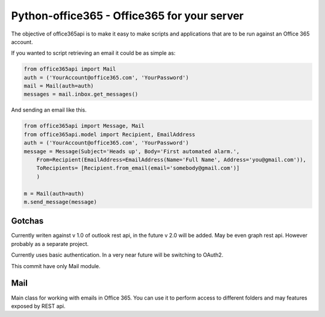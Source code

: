 Python-office365 - Office365 for your server
===========================================

The objective of office365api is to make it easy to make scripts and
applications that are to be run against an Office 365 account.

If you wanted to script retrieving an email it could be as simple as:

.. code:: python

    from office365api import Mail
    auth = ('YourAccount@office365.com', 'YourPassword')
    mail = Mail(auth=auth)
    messages = mail.inbox.get_messages()

And sending an email like this.

.. code:: python

    from office365api import Message, Mail
    from office365api.model import Recipient, EmailAddress
    auth = ('YourAccount@office365.com', 'YourPassword')
    message = Message(Subject='Heads up', Body='First automated alarm.',
        From=Recipient(EmailAddress=EmailAddress(Name='Full Name', Address='you@gmail.com')),
        ToRecipients= [Recipient.from_email(email='somebody@gmail.com')]
        )
        
    m = Mail(auth=auth)
    m.send_message(message)

Gotchas
-------

Currently writen against v 1.0 of outlook rest api, in the future v 2.0
will be added. May be even graph rest api. However probably as a
separate project.

Currently uses basic authentication. In a very near future will be
switching to OAuth2.

This commit have only Mail module.

Mail
----

Main class for working with emails in Office 365. You can use it to
perform access to different folders and may features exposed by REST
api.

